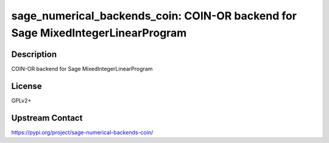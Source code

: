 sage_numerical_backends_coin: COIN-OR backend for Sage MixedIntegerLinearProgram
================================================================================

Description
-----------

COIN-OR backend for Sage MixedIntegerLinearProgram

License
-------

GPLv2+

Upstream Contact
----------------

https://pypi.org/project/sage-numerical-backends-coin/

